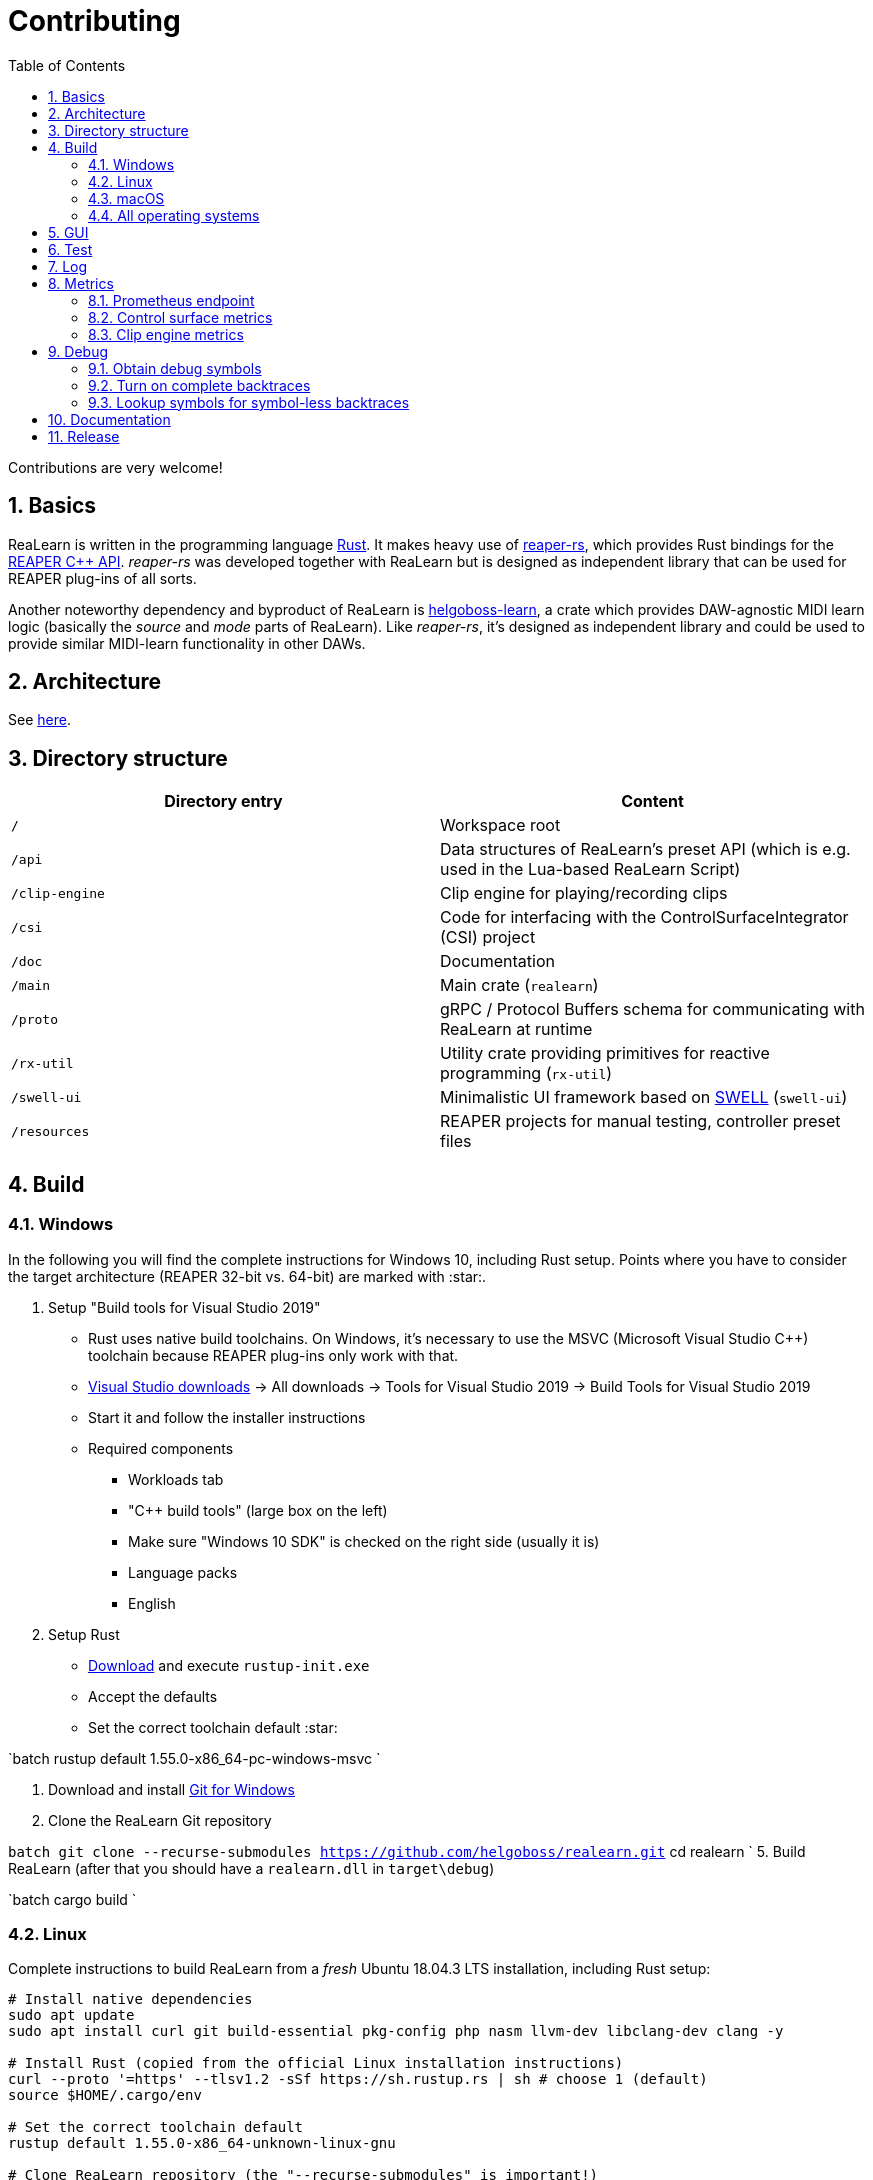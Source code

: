 = Contributing
:toc:
:sectnums:
:sectnumlevels: 2

Contributions are very welcome!

== Basics

ReaLearn is written in the programming language https://www.rust-lang.org/[Rust]. It makes heavy use of
https://github.com/helgoboss/reaper-rs[reaper-rs], which provides Rust bindings for the
https://www.reaper.fm/sdk/plugin/plugin.php[REAPER C++ API]. _reaper-rs_ was developed together with ReaLearn
but is designed as independent library that can be used for REAPER plug-ins of all sorts.

Another noteworthy dependency and byproduct of ReaLearn is https://github.com/helgoboss/helgoboss-learn[helgoboss-learn], a crate which
provides DAW-agnostic MIDI learn logic (basically the _source_ and _mode_ parts of ReaLearn). Like _reaper-rs_, it's
designed as independent library and could be used to provide similar MIDI-learn functionality in other DAWs.

== Architecture

See link:ARCHITECTURE.adoc[here].

== Directory structure

|===
|Directory entry |Content 

|`/` |Workspace root 
|`/api` |Data structures of ReaLearn's preset API (which is e.g. used in the Lua-based ReaLearn Script) 
|`/clip-engine` |Clip engine for playing/recording clips
|`/csi` |Code for interfacing with the ControlSurfaceIntegrator (CSI) project
|`/doc` |Documentation
|`/main` |Main crate (`realearn`) 
|`/proto` |gRPC / Protocol Buffers schema for communicating with ReaLearn at runtime 
|`/rx-util` |Utility crate providing primitives for reactive programming (`rx-util`) 
|`/swell-ui` |Minimalistic UI framework based on https://www.cockos.com/wdl/[SWELL] (`swell-ui`) 
|`/resources` |REAPER projects for manual testing, controller preset files 
|===

== Build

=== Windows

In the following you will find the complete instructions for Windows 10, including Rust setup. Points where you have to consider the target
architecture (REAPER 32-bit vs. 64-bit) are marked with :star:.

. Setup "Build tools for Visual Studio 2019"
* Rust uses native build toolchains. On Windows, it's necessary to use the MSVC (Microsoft Visual Studio
 C++) toolchain because REAPER plug-ins only work with that.
* https://visualstudio.microsoft.com/downloads/[Visual Studio downloads] → All downloads → Tools for Visual Studio 2019
 → Build Tools for Visual Studio 2019
* Start it and follow the installer instructions
* Required components
** Workloads tab
** "C++ build tools" (large box on the left)
** Make sure "Windows 10 SDK" is checked on the right side (usually it is)
** Language packs
** English
. Setup Rust
* https://www.rust-lang.org/tools/install[Download] and execute `rustup-init.exe`
* Accept the defaults
* Set the correct toolchain default :star:

`batch
 rustup default 1.55.0-x86_64-pc-windows-msvc
`

. Download and install https://git-scm.com/download/win[Git for Windows]
. Clone the ReaLearn Git repository

`batch
   git clone --recurse-submodules https://github.com/helgoboss/realearn.git`
   cd realearn
`
5. Build ReaLearn (after that you should have a `realearn.dll` in `target\debug`)

`batch
   cargo build
`

=== Linux

Complete instructions to build ReaLearn from a _fresh_ Ubuntu 18.04.3 LTS installation,
including Rust setup:

[source,sh]
----
# Install native dependencies
sudo apt update
sudo apt install curl git build-essential pkg-config php nasm llvm-dev libclang-dev clang -y

# Install Rust (copied from the official Linux installation instructions)
curl --proto '=https' --tlsv1.2 -sSf https://sh.rustup.rs | sh # choose 1 (default)
source $HOME/.cargo/env

# Set the correct toolchain default
rustup default 1.55.0-x86_64-unknown-linux-gnu

# Clone ReaLearn repository (the "--recurse-submodules" is important!)
git clone --recurse-submodules https://github.com/helgoboss/realearn.git
cd realearn

# Build (after that you should have a "librealearn.so" in "target/debug")
cargo build

----

Some words about the native dependencies:

* `curl`, `git`, `build-essential` and `pkg-config` are bare essentials.
* `php` is needed to translate the ReaLearn dialog resource file to C++ so it can be processed by the SWELL
 dialog generator. It's also necessary for generating the 64-bit EEL assembler code. All of this is the
 typical WDL C++ way of doing things, no Rust specifics here.
* `nasm` is needed for assembling the 64-bit EEL assembler code to produce `asm-nseel-x64.o`, which is
 necessary to make the custom https://www.cockos.com/EEL2/[EEL] control and feedback transformations in ReaLearn's
 absolute mode work.
* `llvm-dev`, `libclang-dev` and `clang` are necessary for building with feature `generate` (to generate
 bindings to C).

=== macOS

The following instructions include Rust setup. However, it's very well possible that some native toolchain setup
instructions are missing, because I don't have a bare macOS installation at my disposal. The Rust installation script
should provide you with the necessary instructions if something is missing.

[source,sh]
----
# Install Rust
curl --proto '=https' --tlsv1.2 -sSf https://sh.rustup.rs | sh # choose 1 (default)
source $HOME/.cargo/env
rustup default 1.55.0-x86_64-apple-darwin

# Clone ReaLearn
cd Downloads
git clone --recurse-submodules https://github.com/helgoboss/realearn.git
cd realearn

# Build ReaLearn
cargo build
----

=== All operating systems

Regenerate bindings (for dialog resource IDs and EEL functions):

[source,sh]
----
cargo build --features generate
cargo fmt
----

On Linux and macOS, this also regenerates the files `realearn.rc_mac_dlg` and `realearn.rc_mac_menu` using PHP.
This needs to be done after adjusting the Windows dialog resource file. So the best is to use the `generate`
feature only on Linux/WSL, which regenerates resource ID bindings and executes PHP in one go, so the macOS and
Linux dialog files can not go out of sync! These files must be checked into the source code repository whenever changed. 

== GUI

The basic GUI skeleton is based on the Windows dialog resource file link:main/src/infrastructure/ui/msvc/msvc.rc[msvc.rc].
I use Visual C++ 2019 resource editor to edit this file as part of the solution
link:main/src/infrastructure/ui/msvc/msvc.sln[msvc.sln].

== Test

Yes, there are tests but there should be more. While ReaLearn's basic building blocks
https://github.com/helgoboss/helgoboss-learn[helgoboss-learn] and https://github.com/helgoboss/reaper-rs[reaper-rs]
are tested pretty thoroughly, ReaLearn itself has room for improvement in that aspect. There's a growing built-in
integration test, launchable via action `[developer] ReaLearn: Run integration test`. In future, it would be nice to run
this integration test during continuous integration, just like in _reaper-rs_.

== Log

It's possible to make ReaLearn output log messages to `stdout` by setting the `REALEARN_LOG` environment variable,
e.g. to `debug,vst=info`. It follows https://docs.rs/env_logger/0.8.2/env_logger/index.html[this] format. Beware
that e.g. on Windows, `stdout` is not shown, not even when executing REAPER from the command line. One way to make it
visible is to execute REAPER with a debugger.

== Metrics


It's possible to make ReaLearn expose execution metrics by building ReaLearn with the feature `realearn-metrics` (the default).

=== Prometheus endpoint

* If the projection server is running, metrics will then be exposed at `/realearn/metrics` in the popular
https://prometheus.io/[Prometheus] format. That's great for visualization.
** Just add this to your `prometheus.yml` (you might need to adjust the port):
[source,yaml]
----
scrape_configs:
  - job_name: 'realearn'
    metrics_path: '/realearn/metrics'
    static_configs:
      - targets: ['localhost:39080']
----

** If you don't have any metrics enabled, this will show zeros only.

=== Control surface metrics

- Control surface metrics are the most relevant metrics for ReaLearn because the processing is done in control surface methods for the most part.
- That also means ReaLearn's logic is largely executed in the main thread, not in the
audio thread - which is atypical for a VST plug-in. REAPER's built-in FX performance measuring is not too interesting in case of ReaLearn because all it does in the audio thread is processing some MIDI messages.
- Setting the environment variable `CONTROL_SURFACE_METRICS` (value doesn't matter) makes ReaLearn continuously record histograms of control surface (`IReaperControlSurface`) method execution times.
- In addition to the Prometheus endpoint, response times will be logged to `stdout` at warn level whenever they exceed a certain threshold.

=== Clip engine metrics

- You can turn on clip engine metrics by setting the environment variable `CLIP_ENGINE_METRICS` (value doesn't matter).
- If this environment variable is set (value doesn't matter), the clip engine will record some metrics and expose them on the Prometheus endpoint mentioned above.
- Attention: This can negatively effect clip playing performance because many clip engine metrics are captured in real-time threads.

== Debug

=== Obtain debug symbols

Debug symbols are stripped from release builds but stored as build artifact of the GitHub Actions "Create release"
workflow. If you want the symbols for a specific build, proceed as follows:

. Open the https://github.com/helgoboss/realearn/actions?query=workflow%3A%22Create+release%22[list of ReaLearn "Create release" workflows].
. Use the branch filter to show all releases builds made for a specific version, e.g. "v1.11.0".
. Click the desired workflow.
** GitHub seems to do a fuzzy search, so if there are pre-releases (e.g. "v1.11.0-pre2"), you will see them, too.
** In that case, just choose the latest one.
. You will see a list of artifacts, one for each OS-architecture combination.
. Download the one you need and unzip it.
** You will find both the library file and the symbol file (e.g. `realearn.pdb` for a Windows build).

=== Turn on complete backtraces

As soon as you have the debug symbols, you can make ReaLearn print full backtraces (including line number etc.)
in the REAPER ReaScript console. Here's how you do it.

==== Windows

. Set the environment variable `_NT_ALT_SYMBOL_PATH` to some directory of your choice.
. Copy the PDB file in there.
. Fire up REAPER with ReaLearn an make it panic. You should see a complete backtrace now.

=== Lookup symbols for symbol-less backtraces

The problem with release builds is that they don't contain debug symbols and therefore backtraces usually contain not
much more than memory addresses. Especially backtraces generated by Windows release builds leave a lot to be desired.

ReaLearn has a built-in REAPER action which attempts to look up symbol information for a given error report:
"ReaLearn: Resolve symbols from clipboard". Works on Windows only. To be used like this:

. Make sure the PDB for the release build in question is on the search path (see section above).
. Fire up an ReaLearn using exactly that release build.
. Copy the error report to the clipboard.
. Execute the action.

== Documentation

All documentation is written in AsciiDoc:

- link:doc/user-guide.adoc[User guide]
- link:ARCHITECTURE.adoc[Architecture]

Some SVGs embedded in the architecture documentation are generated via link:https://nodejs.org/[NodeJS] / link:https://svgjs.dev/[SVG.js] in link:doc/svg-gen/index.js[]. After modifying this file, you need to execute the following command in the project root:

 node doc/svg-gen/index.js


== Release

This serves mainly as checklist for ReaLearn's author.

. Bump up the version number in link:main/Cargo.toml[main/Cargo.toml].
** Either to a prerelease (e.g. `2.0.0-pre1`) or a final release (e.g. `2.0.0`).
** This is important for having the correct version number displayed in ReaLearn UI.
. Build at least once via `cargo build`.
** This updates `Cargo.lock` and is important for not having the `-dirty` display in ReaLearn UI.
. Update the user guide if not done already.
. Create a version tag via `git tag v2.0.0-pre1`.
. Push via `git push origin master --tags`.
. While GitHub Actions executes the release job, take care of the following.
** Can only be done by @helgoboss because it needs access to the https://github.com/helgoboss/helgoboss-org[helgoboss.org website repository].
** If it's a prerelease, make sure we are on a prerelease cycle branch of the website repository.
** Add a changelog entry in https://github.com/helgoboss/helgoboss-org/blob/master/src/data/projects/realearn/data.yaml[data.yaml].
** In `src/snippets/projects/realearn/repo`, enter `git checkout master` and `git pull` to pull the latest user
 guide changes.
** Push via `git push origin HEAD` and wait until Netlify deployed the page.
** All of the following stuff needs to be done using Netlify's branch preview if it's a prerelease!
** Update https://github.com/helgoboss/reaper-packages/blob/master/index.xml[helgoboss ReaPack index].
*** Generate ReaLearn-only ReaPack index by requesting https://www.helgoboss.org/projects/realearn/reapack.txt[/projects/realearn/reapack.txt].
*** Integrate the generated index by copying everything from `&lt;category name=&quot;Extensions&quot;&gt;` and pasting it to the
 https://github.com/helgoboss/reaper-packages/blob/master/index.xml[helgoboss ReaPack index] without
 overwriting the preset categories on the top of the file.
*** Don't push the index yet!
** Author a REAPER forum ReaLearn thread entry with help of https://www.helgoboss.org/projects/realearn/reaper-forum.txt[/projects/realearn/reaper-forum.txt]
 but don't submit yet!
** Download the user guide by requesting https://www.helgoboss.org/projects/realearn/user-guide[/projects/realearn/user-guide].
** Copy the corresponding changelog entry in markdown format by requesting https://www.helgoboss.org/projects/realearn/changelog.md[/projects/realearn/changelog.md].
. Once the release job has finished successfully, edit the not-yet-published release that has been created.
** Paste the copied changelog entry to the release notes.
** Manually add the previously downloaded user guide as release artifact named `realearn-user-guide.pdf`.
. Publish the release.
. Push the https://github.com/helgoboss/reaper-packages/blob/master/index.xml[helgoboss ReaPack index].
. Submit the REAPER forum ReaLearn thread entry.
. Check if synchronization of the ReaPack repository works.